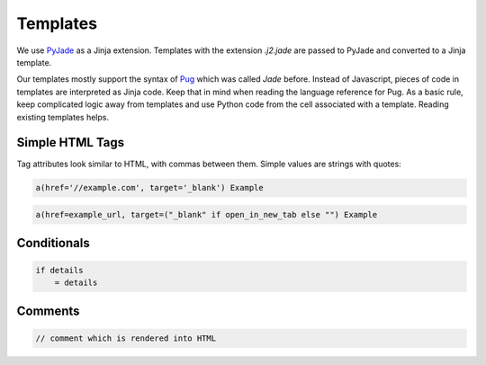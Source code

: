 .. _templates:

Templates
=========

We use `PyJade <https://github.com/syrusakbary/pyjade>`_ as a Jinja extension.
Templates with the extension `.j2.jade` are passed to PyJade and converted to a Jinja template.

Our templates mostly support the syntax of `Pug <https://pugjs.org/api/getting-started.html>`_ which was called *Jade* before.
Instead of Javascript, pieces of code in templates are interpreted as Jinja code.
Keep that in mind when reading the language reference for Pug.
As a basic rule, keep complicated logic away from templates and use Python code from the cell associated with a template.
Reading existing templates helps.

Simple HTML Tags
----------------

Tag attributes look similar to HTML, with commas between them.
Simple values are strings with quotes:

.. code-block:: pug

    a(href='//example.com', target='_blank') Example


.. code-block:: pug

    a(href=example_url, target=("_blank" if open_in_new_tab else "") Example


Conditionals
------------

.. code-block:: pug

    if details
        = details


Comments
--------

.. code-block:: pug

    // comment which is rendered into HTML



